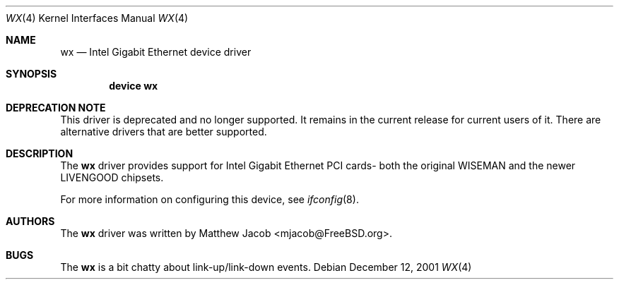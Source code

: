 .\" Copyright (c) 2000
.\"	Traakan Software. All rights reserved.
.\"
.\" Redistribution and use in source and binary forms, with or without
.\" modification, are permitted provided that the following conditions
.\" are met:
.\" 1. Redistributions of source code must retain the above copyright
.\"    notice, this list of conditions and the following disclaimer.
.\" 2. Redistributions in binary form must reproduce the above copyright
.\"    notice, this list of conditions and the following disclaimer in the
.\"    documentation and/or other materials provided with the distribution.
.\"
.\" THIS SOFTWARE IS PROVIDED BY Bill Paul AND CONTRIBUTORS ``AS IS'' AND
.\" ANY EXPRESS OR IMPLIED WARRANTIES, INCLUDING, BUT NOT LIMITED TO, THE
.\" IMPLIED WARRANTIES OF MERCHANTABILITY AND FITNESS FOR A PARTICULAR PURPOSE
.\" ARE DISCLAIMED.  IN NO EVENT SHALL Bill Paul OR THE VOICES IN HIS HEAD
.\" BE LIABLE FOR ANY DIRECT, INDIRECT, INCIDENTAL, SPECIAL, EXEMPLARY, OR
.\" CONSEQUENTIAL DAMAGES (INCLUDING, BUT NOT LIMITED TO, PROCUREMENT OF
.\" SUBSTITUTE GOODS OR SERVICES; LOSS OF USE, DATA, OR PROFITS; OR BUSINESS
.\" INTERRUPTION) HOWEVER CAUSED AND ON ANY THEORY OF LIABILITY, WHETHER IN
.\" CONTRACT, STRICT LIABILITY, OR TORT (INCLUDING NEGLIGENCE OR OTHERWISE)
.\" ARISING IN ANY WAY OUT OF THE USE OF THIS SOFTWARE, EVEN IF ADVISED OF
.\" THE POSSIBILITY OF SUCH DAMAGE.
.\"
.\" $FreeBSD: src/share/man/man4/wx.4,v 1.1.2.6 2001/12/21 10:07:09 ru Exp $
.\"
.Dd December 12, 2001
.Dt WX 4
.Os
.Sh NAME
.Nm wx
.Nd Intel Gigabit Ethernet device driver
.Sh SYNOPSIS
.Cd "device wx"
.Sh DEPRECATION NOTE
This driver is deprecated and no longer supported.
It remains in the current release for current users of it.
There are alternative drivers that are better supported.
.Sh DESCRIPTION
The
.Nm
driver provides support for Intel Gigabit Ethernet PCI cards- both the
original WISEMAN and the newer LIVENGOOD chipsets.
.Pp
For more information on configuring this device, see
.Xr ifconfig 8 .
.Sh AUTHORS
The
.Nm
driver was written by
.An Matthew Jacob Aq mjacob@FreeBSD.org .
.Sh BUGS
The
.Nm
is a bit chatty about link-up/link-down events.
